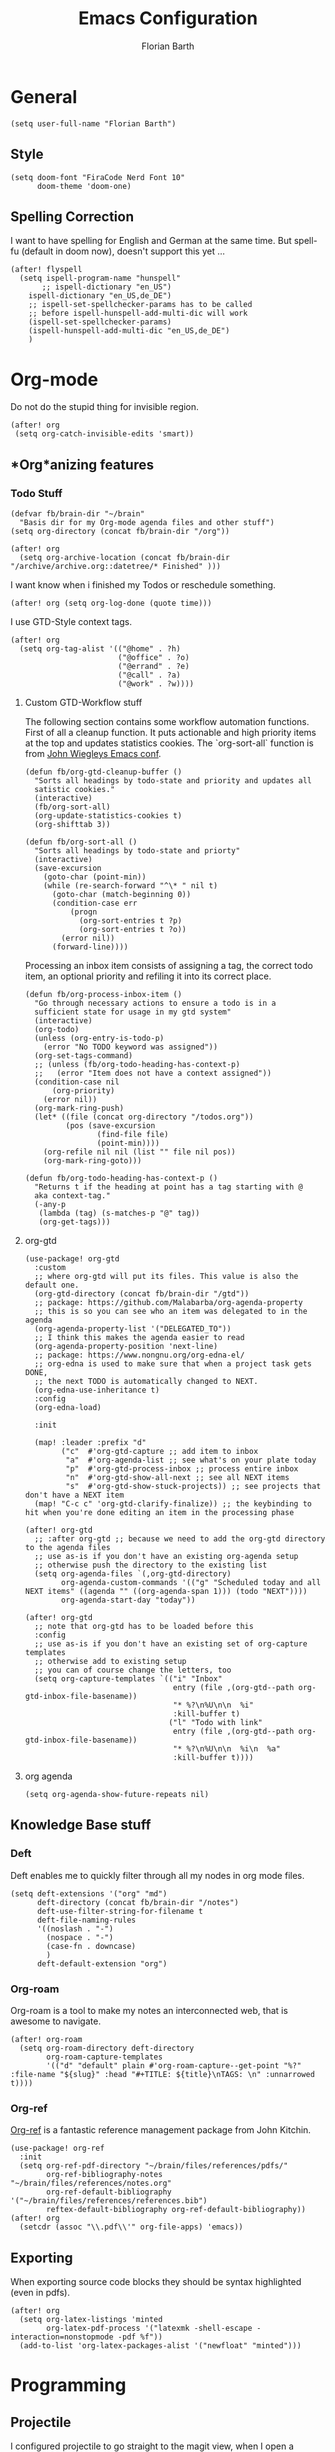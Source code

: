 #+Title: Emacs Configuration
#+Author: Florian Barth
#+Property: header-args :results silent

* General
#+BEGIN_SRC elisp
(setq user-full-name "Florian Barth")
#+END_SRC
** Style
#+BEGIN_SRC elisp
(setq doom-font "FiraCode Nerd Font 10"
      doom-theme 'doom-one)
#+END_SRC
** Spelling Correction
I want to have spelling for English and German at the same time. But spell-fu (default in doom now), doesn't support this yet ...
#+BEGIN_SRC elisp
(after! flyspell
  (setq ispell-program-name "hunspell"
       ;; ispell-dictionary "en_US")
    ispell-dictionary "en_US,de_DE")
    ;; ispell-set-spellchecker-params has to be called
    ;; before ispell-hunspell-add-multi-dic will work
    (ispell-set-spellchecker-params)
    (ispell-hunspell-add-multi-dic "en_US,de_DE")
    )
#+END_SRC
* Org-mode
Do not do the stupid thing for invisible region.
#+BEGIN_SRC elisp
(after! org
 (setq org-catch-invisible-edits 'smart))
#+END_SRC
** *Org*anizing features
*** Todo Stuff
#+BEGIN_SRC elisp
(defvar fb/brain-dir "~/brain"
  "Basis dir for my Org-mode agenda files and other stuff")
(setq org-directory (concat fb/brain-dir "/org"))

(after! org
  (setq org-archive-location (concat fb/brain-dir  "/archive/archive.org::datetree/* Finished" )))
#+END_SRC

I want know when i finished my Todos or reschedule something.
#+BEGIN_SRC elisp
(after! org (setq org-log-done (quote time)))
#+END_SRC
I use GTD-Style context tags.
#+BEGIN_SRC elisp
(after! org
  (setq org-tag-alist '(("@home" . ?h)
                        ("@office" . ?o)
                        ("@errand" . ?e)
                        ("@call" . ?a)
                        ("@work" . ?w))))
#+END_SRC
**** Custom GTD-Workflow stuff
The following section contains some workflow automation
functions. First of all a cleanup function. It puts actionable and
high priority items at the top and updates statistics cookies. The
`org-sort-all` function is from [[https://github.com/jwiegley/dot-emacs/blob/2ba00f8209920b7c260cacc0fe28660a29b6f824/dot-org.el#L436-L456][John Wiegleys Emacs conf]].
#+BEGIN_SRC elisp
(defun fb/org-gtd-cleanup-buffer ()
  "Sorts all headings by todo-state and priority and updates all
  satistic cookies."
  (interactive)
  (fb/org-sort-all)
  (org-update-statistics-cookies t)
  (org-shifttab 3))

(defun fb/org-sort-all ()
  "Sorts all headings by todo-state and priorty"
  (interactive)
  (save-excursion
    (goto-char (point-min))
    (while (re-search-forward "^\* " nil t)
      (goto-char (match-beginning 0))
      (condition-case err
          (progn
            (org-sort-entries t ?p)
            (org-sort-entries t ?o))
        (error nil))
      (forward-line))))
#+END_SRC

Processing an inbox item consists of assigning a tag, the correct
todo item, an optional priority and refiling it into its correct place.
#+BEGIN_SRC elisp
(defun fb/org-process-inbox-item ()
  "Go through necessary actions to ensure a todo is in a
  sufficient state for usage in my gtd system"
  (interactive)
  (org-todo)
  (unless (org-entry-is-todo-p)
    (error "No TODO keyword was assigned"))
  (org-set-tags-command)
  ;; (unless (fb/org-todo-heading-has-context-p)
  ;;   (error "Item does not have a context assigned"))
  (condition-case nil
      (org-priority)
    (error nil))
  (org-mark-ring-push)
  (let* ((file (concat org-directory "/todos.org"))
         (pos (save-excursion
                (find-file file)
                (point-min))))
    (org-refile nil nil (list "" file nil pos))
    (org-mark-ring-goto)))

(defun fb/org-todo-heading-has-context-p ()
  "Returns t if the heading at point has a tag starting with @
  aka context-tag."
  (-any-p
   (lambda (tag) (s-matches-p "@" tag))
   (org-get-tags)))
#+END_SRC
**** org-gtd
#+begin_src elisp
(use-package! org-gtd
  :custom
  ;; where org-gtd will put its files. This value is also the default one.
  (org-gtd-directory (concat fb/brain-dir "/gtd"))
  ;; package: https://github.com/Malabarba/org-agenda-property
  ;; this is so you can see who an item was delegated to in the agenda
  (org-agenda-property-list '("DELEGATED_TO"))
  ;; I think this makes the agenda easier to read
  (org-agenda-property-position 'next-line)
  ;; package: https://www.nongnu.org/org-edna-el/
  ;; org-edna is used to make sure that when a project task gets DONE,
  ;; the next TODO is automatically changed to NEXT.
  (org-edna-use-inheritance t)
  :config
  (org-edna-load)

  :init

  (map! :leader :prefix "d"
        ("c"  #'org-gtd-capture ;; add item to inbox
         "a"  #'org-agenda-list ;; see what's on your plate today
         "p"  #'org-gtd-process-inbox ;; process entire inbox
         "n"  #'org-gtd-show-all-next ;; see all NEXT items
         "s"  #'org-gtd-show-stuck-projects)) ;; see projects that don't have a NEXT item
  (map! "C-c c" 'org-gtd-clarify-finalize)) ;; the keybinding to hit when you're done editing an item in the processing phase

(after! org-gtd
  ;; :after org-gtd ;; because we need to add the org-gtd directory to the agenda files
  ;; use as-is if you don't have an existing org-agenda setup
  ;; otherwise push the directory to the existing list
  (setq org-agenda-files `(,org-gtd-directory)
        org-agenda-custom-commands '(("g" "Scheduled today and all NEXT items" ((agenda "" ((org-agenda-span 1))) (todo "NEXT"))))
        org-agenda-start-day "today"))

(after! org-gtd
  ;; note that org-gtd has to be loaded before this
  :config
  ;; use as-is if you don't have an existing set of org-capture templates
  ;; otherwise add to existing setup
  ;; you can of course change the letters, too
  (setq org-capture-templates `(("i" "Inbox"
                                 entry (file ,(org-gtd--path org-gtd-inbox-file-basename))
                                 "* %?\n%U\n\n  %i"
                                 :kill-buffer t)
                                ("l" "Todo with link"
                                 entry (file ,(org-gtd--path org-gtd-inbox-file-basename))
                                 "* %?\n%U\n\n  %i\n  %a"
                                 :kill-buffer t))))
#+end_src
**** org agenda
#+begin_src elisp
(setq org-agenda-show-future-repeats nil)
#+end_src
** Knowledge Base stuff
*** Deft
Deft enables me to quickly filter through all my nodes in org mode files.
#+BEGIN_SRC elisp
    (setq deft-extensions '("org" "md")
          deft-directory (concat fb/brain-dir "/notes")
          deft-use-filter-string-for-filename t
          deft-file-naming-rules
          '((noslash . "-")
            (nospace . "-")
            (case-fn . downcase)
            )
          deft-default-extension "org")
#+END_SRC

*** Org-roam
Org-roam is a tool to make my notes an interconnected web, that is awesome to navigate.
#+BEGIN_SRC elisp
(after! org-roam
  (setq org-roam-directory deft-directory
        org-roam-capture-templates
        '(("d" "default" plain #'org-roam-capture--get-point "%?" :file-name "${slug}" :head "#+TITLE: ${title}\nTAGS: \n" :unnarrowed t))))
#+END_SRC

*** Org-ref
[[https://github.com/jkitchin/org-ref/][Org-ref]] is a fantastic reference management package from John Kitchin.

#+BEGIN_SRC elisp
(use-package! org-ref
  :init
  (setq org-ref-pdf-directory "~/brain/files/references/pdfs/"
        org-ref-bibliography-notes "~/brain/files/references/notes.org"
        org-ref-default-bibliography '("~/brain/files/references/references.bib")
        reftex-default-bibliography org-ref-default-bibliography))
(after! org
  (setcdr (assoc "\\.pdf\\'" org-file-apps) 'emacs))
#+END_SRC
** Exporting
When exporting source code blocks they should be syntax highlighted (even in pdfs).
#+BEGIN_SRC elisp
(after! org
  (setq org-latex-listings 'minted
        org-latex-pdf-process '("latexmk -shell-escape -interaction=nonstopmode -pdf %f"))
  (add-to-list 'org-latex-packages-alist '("newfloat" "minted")))
#+END_SRC

* Programming

** Projectile
I configured projectile to go straight to the magit view, when I open a project, so I get an
overview of the situation. The following code block sets the default action to
be the 13th in the list of actions. Obviously, this will have to be kept in sync
with the doom config and only works with the ivy interface to projectile.
#+BEGIN_SRC elisp
(after! counsel-projectile
  (setcar counsel-projectile-switch-project-action 14))
#+END_SRC
** Flycheck
For now, just keybindings for going to the next and previous error.
#+BEGIN_SRC elisp
(map! :leader :prefix "c" ("n" #'flycheck-next-error
                           "p" #'flycheck-previous-error))
#+END_SRC

** Folding
To get an overview of a source file I like to fold all functions. It
allows me to see the interface of classes/structs without too much
clutter. This currently depends on evil mode for folding which might
not be the best possible solution for this.
#+BEGIN_SRC elisp
  (defun fb/fold-functions (function-start function-paren)
  "Folds all functions in buffer that contain FUNCTION-START and
  their body begins with FUNCTION-PAREN."
    (let ((start-point (point)))
      (goto-char (point-min))
      (while (search-forward function-start nil t)
        (search-forward function-paren)
        (evil-close-fold))
      (goto-char start-point)))

  (defun fb/fold-rust-functions ()
  "Folds all functions in a rust buffer."
    (interactive)
    (fb/fold-functions "fn" "{"))

  (defun fb/fold-python-functions ()
  "Folds all functions in a rust buffer."
    (interactive)
    (fb/fold-functions "def" ":"))
#+END_SRC

** Rust
I like to use rust-analyzer for best performance lsp experience.
#+BEGIN_SRC elisp
(after! rustic
  (setq
   lsp-rust-server 'rust-analyzer
   rustic-lsp-server 'rust-analyzer
   lsp-rust-analyzer-server-display-inlay-hints t
   lsp-rust-analyzer-cargo-watch-command "clippy"
   lsp-rust-analyzer-cargo-all-targets t))
#+END_SRC

* PDFs
I want to annotate via local leader instead of the clunky default.
#+BEGIN_SRC elisp
(defun fb/add-comma-annotation ()
  (interactive)
  (pdf-annot-add-highlight-markup-annotation
   (pdf-view-active-region t)
   "yellow"
   '((contents . "comma"))))

(map! :map pdf-view-mode-map
      :localleader
      :prefix ("a" . "Annotations")
      ( :n "h" #'pdf-annot-add-highlight-markup-annotation
        :n "t" #'pdf-annot-add-text-annotation
        :n "," #'fb/add-comma-annotation))
#+END_SRC
* Mail - mu4e
I set up general stuff for mu4e here but keep machine specific stuff in an extra
file mail.el.
#+BEGIN_SRC elisp
(defun fb/update-polybar-indicator ()
    "Update my custom polybar indicator which shows that mails need to be processed."
    (interactive)
    (start-process "update polybar indicator"
                   nil
                   "/usr/bin/polybar-msg"
                   "hook" "mail" "1"))
(after! mu4e
  (setq mu4e-view-html-plaintext-ratio-heuristic 100
        mu4e-attachment-dir "~/Downloads/"
        mu4e-get-mail-command "mbsync -c ~/.config/isync/mbsyncrc -a")
  (load-file (concat doom-private-dir  "mail.el"))
  (if (file-exists-p "/usr/bin/polybar-msg")
      (add-hook 'mu4e-index-updated-hook #'fb/update-polybar-indicator)))
#+END_SRC

Configuring sending mail.
#+BEGIN_SRC elisp
(after! mu4e
  (setq mail-specify-envelope-from t
        message-sendmail-extra-arguments '("--read-envelope-from")
        message-sendmail-envelope-from "header"
        sendmail-program "/usr/bin/msmtp"
        message-sendmail-f-is-evil t
        message-send-mail-function #'message-send-mail-with-sendmail
        mml-secure-openpgp-encrypt-to-self t
        mml-secure-openpgp-sign-with-sender t
        org-msg-default-alternatives '(html text)
        mu4e-compose-crypto-policy '(sign-all-messages encrypt-encrypted-replies)
        mu4e-compose-context-policy 'ask)
  
  (remove-hook 'mu4e-compose-pre-hook #'org-msg-mode))
#+END_SRC
** Bookmarks
Some bookmarks for easy access.
#+BEGIN_SRC elisp
  (after! mu4e
    (setq mu4e-bookmarks
          `(
            ,(make-mu4e-bookmark
              :name "Unread messages"
              :query "flag:unread AND NOT flag:trashed"
              :key ?u)
            ,(make-mu4e-bookmark
              :name "Inboxes"
              :query "maildir:/.*Inbox/"
              :key ?i)
            ,(make-mu4e-bookmark
              :name "Todos"
              :query "maildir:/.*Todo/"
              :key ?t)
            ,(make-mu4e-bookmark
              :name "Todays messages"
              :query "date:today..now"
              :key ?T))) )
#+END_SRC
* GPG-Encryption
#+begin_src elisp
(setq epg-gpg-home-directory (getenv "GNUPGHOME"))
#+end_src
